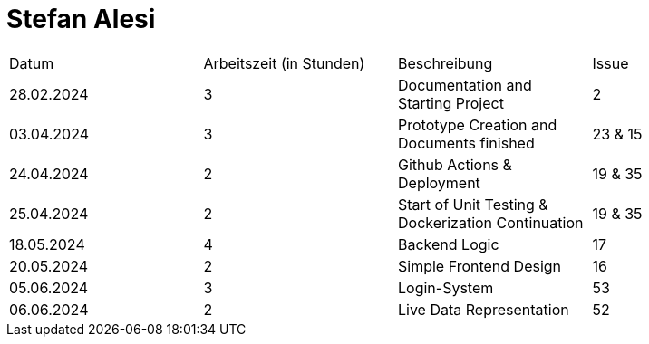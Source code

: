 # Stefan Alesi

|===
| Datum                        | Arbeitszeit (in Stunden) | Beschreibung | Issue
|  28.02.2024 |     3       |   Documentation and Starting Project  |   2
|  03.04.2024 |         3   |   Prototype Creation and Documents finished   |   23 & 15
|  24.04.2024 |         2   |   Github Actions & Deployment |   19 & 35
|  25.04.2024 |         2   |   Start of Unit Testing & Dockerization Continuation | 19 & 35
|  18.05.2024 |         4   |   Backend Logic | 17
|  20.05.2024 |           2      | Simple Frontend Design   |  16 
|  05.06.2024 |     3       | Login-System | 53
|  06.06.2024 |     2       |  Live Data Representation  |  52
|===
